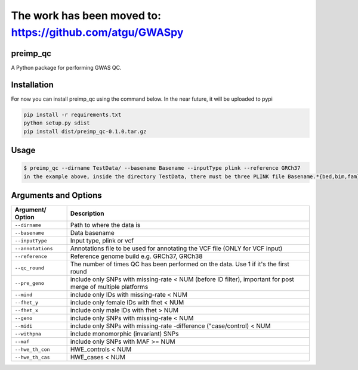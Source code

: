 The work has been moved to: https://github.com/atgu/GWASpy
=================================================================

preimp_qc
------------

A Python package for performing GWAS QC.

Installation
------------

For now you can install preimp_qc using the command below. In the near future, it will be uploaded to pypi

.. code:: bash

   pip install -r requirements.txt
   python setup.py sdist
   pip install dist/preimp_qc-0.1.0.tar.gz

Usage
-----

.. code:: bash

   $ preimp_qc --dirname TestData/ --basename Basename --inputType plink --reference GRCh37
   in the example above, inside the directory TestData, there must be three PLINK file Basename.*{bed,bim,fam}

Arguments and Options
---------------------

+------------------------+--------------------------------------------+
| **Argument/ Option**   | **Description**                            |
+========================+============================================+
| ``--dirname``          | Path to where the data is                  |
+------------------------+--------------------------------------------+
| ``--basename``         | Data basename                              |
+------------------------+--------------------------------------------+
| ``--inputType``        | Input type, plink or vcf                   |
+------------------------+--------------------------------------------+
| ``--annotations``      | Annotations file to be used for annotating |
|                        | the VCF file (ONLY for VCF input)          |
+------------------------+--------------------------------------------+
| ``--reference``        | Reference genome build e.g. GRCh37, GRCh38 |
+------------------------+--------------------------------------------+
| ``--qc_round``         | The number of times QC has been performed  |
|                        | on the data. Use 1 if it's the first round |
+------------------------+--------------------------------------------+
| ``--pre_geno``         | include only SNPs with missing-rate < NUM  |
|                        | (before ID filter), important for post     |
|                        | merge of multiple platforms                |
+------------------------+--------------------------------------------+
| ``--mind``             | include only IDs with missing-rate < NUM   |
+------------------------+--------------------------------------------+
| ``--fhet_y``           | include only female IDs with fhet < NUM    |
+------------------------+--------------------------------------------+
| ``--fhet_x``           | include only male IDs with fhet > NUM      |
+------------------------+--------------------------------------------+
| ``--geno``             | include only SNPs with missing-rate < NUM  |
+------------------------+--------------------------------------------+
| ``--midi``             | include only SNPs with missing-rate        |
|                        | -difference ("case/control) < NUM          |
+------------------------+--------------------------------------------+
| ``--withpna``          | include monomorphic (invariant) SNPs       |
+------------------------+--------------------------------------------+
| ``--maf``              | include only SNPs with MAF >= NUM          |
+------------------------+--------------------------------------------+
| ``--hwe_th_con``       | HWE_controls < NUM                         |
+------------------------+--------------------------------------------+
| ``--hwe_th_cas``       | HWE_cases < NUM                            |
+------------------------+--------------------------------------------+
